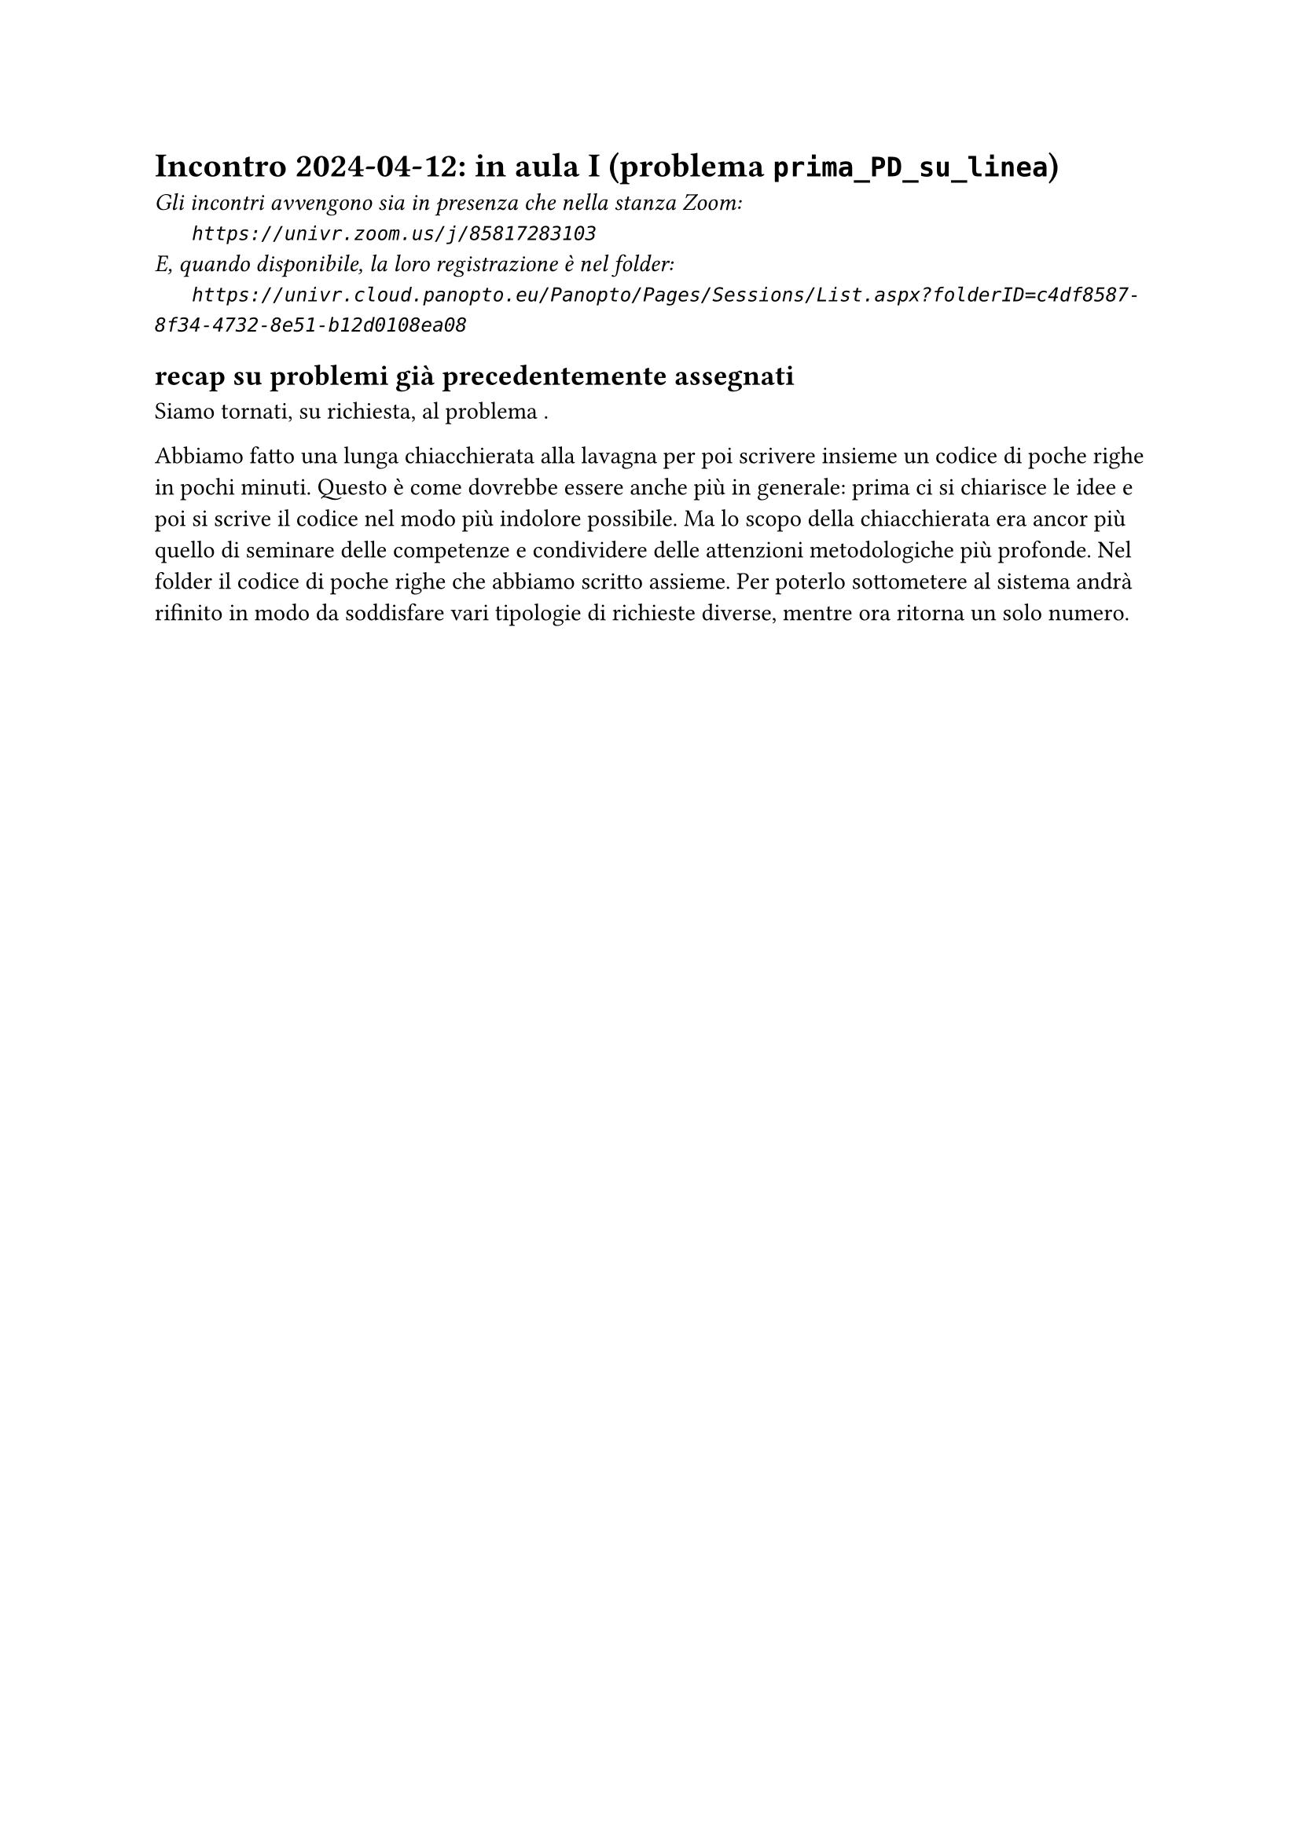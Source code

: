 = Incontro 2024-04-12: in aula I (problema `prima_PD_su_linea`)
#text(style:"italic", size:11pt, [Gli incontri avvengono sia in presenza che nella stanza Zoom:\
#h(6mm) `https://univr.zoom.us/j/85817283103`\
E, quando disponibile, la loro registrazione è nel folder:\
#h(6mm) `https://univr.cloud.panopto.eu/Panopto/Pages/Sessions/List.aspx?folderID=c4df8587-8f34-4732-8e51-b12d0108ea08`\
])

== recap su problemi già precedentemente assegnati

Siamo tornati, su richiesta, al problema .

Abbiamo fatto una lunga chiacchierata alla lavagna per poi scrivere insieme un codice di poche righe in pochi minuti.
Questo è come dovrebbe essere anche più in generale: prima ci si chiarisce le idee e poi si scrive il codice nel modo più indolore possibile.
Ma lo scopo della chiacchierata era ancor più quello di seminare delle competenze e condividere delle attenzioni metodologiche più profonde.
Nel folder il codice di poche righe che abbiamo scritto assieme.
Per poterlo sottometere al sistema andrà rifinito in modo da soddisfare vari tipologie di richieste diverse, mentre ora ritorna un solo numero.
